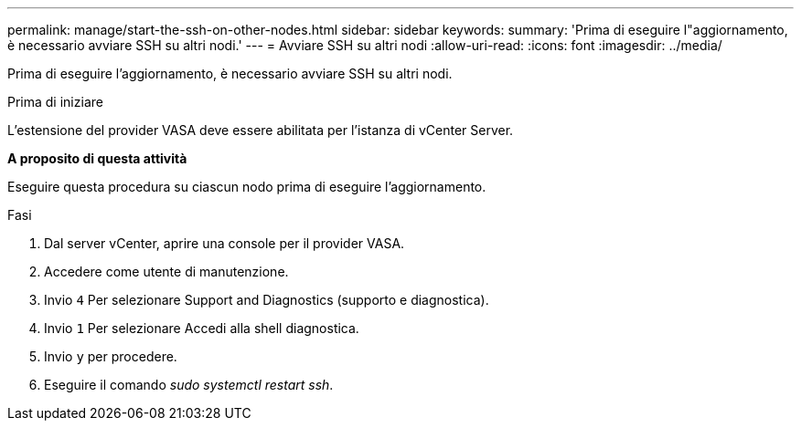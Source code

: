 ---
permalink: manage/start-the-ssh-on-other-nodes.html 
sidebar: sidebar 
keywords:  
summary: 'Prima di eseguire l"aggiornamento, è necessario avviare SSH su altri nodi.' 
---
= Avviare SSH su altri nodi
:allow-uri-read: 
:icons: font
:imagesdir: ../media/


[role="lead"]
Prima di eseguire l'aggiornamento, è necessario avviare SSH su altri nodi.

.Prima di iniziare
L'estensione del provider VASA deve essere abilitata per l'istanza di vCenter Server.

*A proposito di questa attività*

Eseguire questa procedura su ciascun nodo prima di eseguire l'aggiornamento.

.Fasi
. Dal server vCenter, aprire una console per il provider VASA.
. Accedere come utente di manutenzione.
. Invio `4` Per selezionare Support and Diagnostics (supporto e diagnostica).
. Invio `1` Per selezionare Accedi alla shell diagnostica.
. Invio `y` per procedere.
. Eseguire il comando _sudo systemctl restart ssh_.

